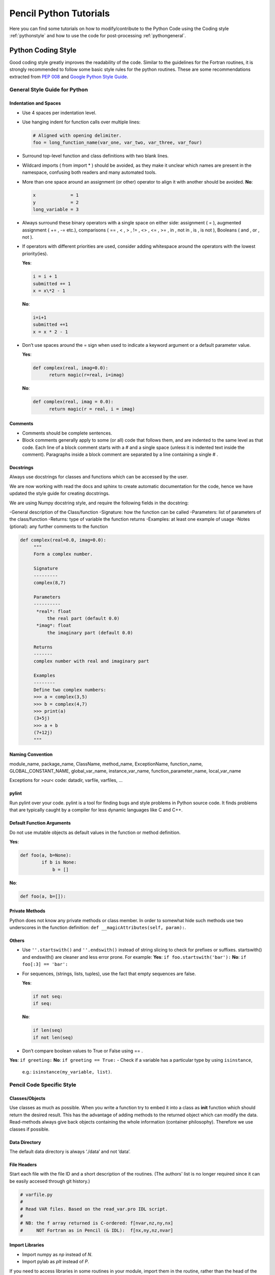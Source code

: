 .. tutpython:

***********************
Pencil Python Tutorials
***********************

Here you can find some tutorials on how to modify/contribute to the Python Code 
using the Coding style :ref:`pythonstyle` and how to use the code for post-processing :ref:`pythongeneral`.



.. _pythonstyle: 

Python Coding Style
===================

Good coding style greatly improves the readability of the code. Similar
to the guidelines for the Fortran routines, it is strongly recommended
to follow some basic style rules for the python routines. These are some
recommendations extracted from `PEP 008 <https://www.python.org/dev/peps/pep-0008/>`_ and 
`Google Python Style Guide
<https://google-styleguide.googlecode.com/svn/trunk/pyguide.html>`_.


General Style Guide for Python
------------------------------

Indentation and Spaces
~~~~~~~~~~~~~~~~~~~~~~

-  Use 4 spaces per indentation level.
-  Use hanging indent for function calls over multiple lines:

   .. code:: python


        # Aligned with opening delimiter.
        foo = long_function_name(var_one, var_two, var_three, var_four)


-  Surround top-level function and class definitions with two blank lines.

-  Wildcard imports ( from import \* ) should be avoided, as they make
   it unclear which names are present in the namespace, confusing both
   readers and many automated tools.
-  More than one space around an assignment (or other) operator to align
   it with another should be avoided. **No**:

   .. code:: python

      x             = 1
      y             = 2
      long_variable = 3

-  Always surround these binary operators with a single space on either
   side: assignment ( = ), augmented assignment ( += , -= etc.),
   comparisons ( == , < , > , != , <> , <= , >= , in , not in , is , is
   not ), Booleans ( and , or , not ).
-  If operators with different priorities are used, consider adding
   whitespace around the operators with the lowest priority(ies).
   
   **Yes**:

   .. code:: python

      i = i + 1
      submitted += 1
      x = x\*2 - 1

   **No**:

   .. code:: python

      
      i=i+1
      submitted +=1
      x = x * 2 - 1
      
-  Don’t use spaces around the = sign when used to indicate a keyword
   argument or a default parameter value. 
   
   **Yes**:

   .. code:: python

      def complex(real, imag=0.0):
            return magic(r=real, i=imag)
      

   **No**:

   .. code:: python

      def complex(real, imag = 0.0):
            return magic(r = real, i = imag)
     
Comments
~~~~~~~~

-  Comments should be complete sentences.
-  Block comments generally apply to some (or all) code that follows
   them, and are indented to the same level as that code. Each line of a
   block comment starts with a # and a single space (unless it is
   indented text inside the comment). Paragraphs inside a block comment
   are separated by a line containing a single # .

Docstrings
~~~~~~~~~~

Always use docstrings for classes and functions which can be accessed by
the user. 

We are now working with read the docs and sphinx to create automatic documentation for the code, hence we have updated the style guide for creating docstrings.

We are using Numpy docstring style, and require the following fields in the docstring:

-General description of the Class/function
-Signature: how the function can be called
-Parameters: list of parameters of the class/function
-Returns: type of variable the function returns
-Examples: at least one example of usage
-Notes (ptional): any further comments to the function


.. code:: python

   def complex(real=0.0, imag=0.0):
        """
        Form a complex number.

        Signature
        ---------
        complex(8,7)

        Parameters
        ----------
         *real*: float
             the real part (default 0.0)
         *imag*: float
             the imaginary part (default 0.0)

        Returns
        -------
        complex number with real and imaginary part

        Examples 
        --------
        Define two complex numbers:
        >>> a = complex(3,5)
        >>> b = complex(4,7)
        >>> print(a)
        (3+5j)
        >>> a + b
        (7+12j)
        """
  
Naming Convention
~~~~~~~~~~~~~~~~~

module_name, package_name, ClassName, method_name, ExceptionName,
function_name, GLOBAL_CONSTANT_NAME, global_var_name, instance_var_name,
function_parameter_name, local_var_name

Exceptions for >our< code: datadir, varfile, varfiles, …

pylint
~~~~~~

Run pylint over your code. pylint is a tool for finding bugs and style
problems in Python source code. It finds problems that are typically
caught by a compiler for less dynamic languages like C and C++.

Default Function Arguments
~~~~~~~~~~~~~~~~~~~~~~~~~~

Do not use mutable objects as default values in the function or method
definition. 

**Yes**:

.. code:: python

   def foo(a, b=None):
           if b is None:
               b = []

**No**: 

.. code:: python

        def foo(a, b=[]):


Private Methods
~~~~~~~~~~~~~~~

Python does not know any private methods or class member. In order to
somewhat hide such methods use two underscores in the function
definition: ``def __magicAttributes(self, param):``.

Others
~~~~~~

-  Use ``''.startswith()`` and ``''.endswith()`` instead of string
   slicing to check for prefixes or suffixes. startswith() and
   endswith() are cleaner and less error prone. For example: **Yes**:
   ``if foo.startswith('bar'):`` **No**: ``if foo[:3] == 'bar':``
-  For sequences, (strings, lists, tuples), use the fact that empty
   sequences are false. 

   **Yes**:

   .. code:: python
     
      if not seq:
      if seq:
      

   **No**:

   .. code:: python
      
      if len(seq)
      if not len(seq)
      

-  Don’t compare boolean values to True or False using == . 
**Yes**: ``if greeting:`` **No**: ``if greeting == True:``
-  Check if a variable has a particular type by using ``isinstance``,
   e.g.: ``isinstance(my_variable, list)``.


Pencil Code Specific Style
--------------------------

Classes/Objects
~~~~~~~~~~~~~~~

Use classes as much as possible. When you write a function try to embed
it into a class as **init** function which should return the desired
result. This has the advantage of adding methods to the returned object
which can modify the data. Read-methods always give back objects
containing the whole information (container philosophy). Therefore we
use classes if possible.

Data Directory
~~~~~~~~~~~~~~

The default data directory is always ‘./data’ and not ‘data’.

File Headers
~~~~~~~~~~~~

Start each file with the file ID and  a short
description of the routines.
(The authors' list is no longer required since it can be easily accesed through git history.)

.. code:: python

   
   # varfile.py
   #
   # Read VAR files. Based on the read_var.pro IDL script.
   #
   # NB: the f array returned is C-ordered: f[nvar,nz,ny,nx]
   #     NOT Fortran as in Pencil (& IDL):  f[nx,ny,nz,nvar]
   
  

Import Libraries
~~~~~~~~~~~~~~~~

-  Import numpy as *np* instead of *N*.
-  Import pylab as *plt* instead of *P*.

If you need to access libraries in some routines in your module, import
them in the routine, rather than the head of the module. That way they
are not visible by the user.

**Yes**:

.. code:: python

        # my_module.py

   class MyClass(object):
       """
       Some documentation.
       """

       def __init__(self):
           import numpy as np

           self.pi = np.pi

**No**:

.. code:: python

        # my_module.py
        import numpy as np

        class MyClass(object):
        """
        Some documentation.
        """

        def __init__(self):
                self.pi = np.pi</pre>


Further Reading
---------------

`<https://www.python.org/dev/peps/pep-0008/#tabs-or-spaces>`_

`<https://google-styleguide.googlecode.com/svn/trunk/pyguide.html>`_



.. _pythongeneral: 

Pencil Code Commands in General
===============================

For a list of all Pencil Code commands start IPython and type ``pc. <TAB>`` (as with auto completion).
To access the help of any command just type the command followed by a '?' (no spaces), e.g.:

.. code:: 

        pc.math.dot?
        Type:       function
        String Form:<function dot at 0x7f9d96cb0cf8>
        File:       ~/pencil-code/python/pencil/math/vector_multiplication.py
        Definition: pc.math.dot(a, b)
        Docstring:
        take dot product of two pencil-code vectors a & b with shape

        a.shape = (3, mz, my, mx)
        
You can also use ``help(pc.math.dot)`` for a more complete documentation of the command.

There are various reading routines for the Pencil Code data. All of them return an object with the data. To store the data into a user defined variable type e.g.

.. code:: python

        ts = pc.read.ts()

Most commands take some arguments. For most of them there is a default value, e.g.

.. code:: python

        pc.read.ts(file_name='time_series.dat', datadir='data')

You can change the values by simply typing e.g.


.. code:: python

        pc.read.ts(datadir='other_run/data')


Reading and Plotting Time Series
================================

Reading the time series file is very easy. Simply type

.. code:: python

        ts = pc.read.ts()

and python stores the data in the variable ``ts``. 
The physical quantities are members of the object ``ts`` and can be accessed accordingly, e.g. ``ts.t, ts.emag``. 
To check which other variables are stored simply do the tab auto completion ``ts. <TAB>``.

 Plot the data with the matplotlib commands:

.. code:: python

        plt.plot(ts.t, ts.emag)


The standard plots are not perfect and need a little polishing. See further down about making pretty plots.
You can save the plot into a file using the GUI or with

.. code:: python

        plt.savefig('plot.eps')

Reading and Plotting VAR files and slice files
==============================================

Read var files:

.. code:: python

        var = pc.read.var()

Read slice files:

.. code:: python

        slices = pc.read.slices(field='bb1', extension='xy')

This returns an object ``slices`` with members ``t`` and ``xy``. 
The last contains the additional member ``xy``.


If you want to plot e.g. the x-component of the magnetic field at the central plane simply type:

.. code:: python
        
        plt.imshow(var.bb[0, 128, :, :].T, origin='lower', extent=[-4, 4, -4, 4], interpolation='nearest', cmap='hot')

For a complete list of arguments of ``plt.imshow`` refer to its documentation.

For a more interactive function plot use:

.. code:: python

        pc.visu.animate_interactive(slices.xy.bb, slices.t)

.. warning::

        arrays from the reading routines are ordered ``f[nvar, mz, my, mx]``, i.e. reversed to IDL. 
        This affects reading var files and slice files.

Create a custom VAR0 or var.dat
===============================

With the functionality of writing snapshots directly into ``VAR*`` or ``var.dat`` the user can now generate an initial condition directly from a numpy array or modify the last snapshot and continue running. The function to be used is in ``python/pencil/io/snapshot.py`` and is called ``write_snapshot``. Here we outline how to generate an initial condition. For modifying the ``var.dat`` only the last steps are necessary.

First we need an empty run. For this let us use ``samples/kin-dynamo``


.. code:: python

        cd pencil-code/samples/kin-dynamo
        pc_setupsrc

In principle we can use any initial condition, as we are going to over write it. But it is cleaner to use

.. code::

        INITIAL_CONDITION = noinitial_condition

in ``src/Makefile.local``. Compile and start:

.. code:: bash

        make
        pc_start

This generates a ``VAR0`` and ``var.dat`` in every proc directory.

Our snapshot writing routine needs to know the cpu structure. Furthermore, we need to know the indices of the primary variables. The first can be obtained from ``src/cparam.local``, while the latter can be read from the newly generated ``data/index.pro``. The numpy arrays that are written need to have the shape [nvar, nz, ny, nz] with the correct order of variables and no ghost zones. Optionally, the number of ghost zones, which is usually 3, can be specified.

Putting it all together our python routine would look something like this:

.. code:: python

        import numpy as np
        import pencil as pc

        # Read the data to obtain the shape of the arrays, rather than the actual data.
        var = pc.read.var(trimall=True)

        # Modify the data.
        var.aa += np.random.random(var.aa.shape)

        # Write the new VAR0 and var.dat files.
        pc.io.write_snapshot(var.aa, file_name='VAR0', nprocx=1, nprocy=1, nprocz=1)
        pc.io.write_snapshot(var.aa, file_name='var.dat', nprocx=1, nprocy=1, nprocz=1)


Examples
========

Standard plots with any plotting library are not the prettiest ones. The same is true for matplotlib. Here are a few pretty examples of plots where the default style is changed. You can add your commands into a script e.g. ``plot_results.py`` and execute it in IPython with ``execfile('plot_results.py')``.

Simple plot:

.. code:: python

        import pencil as pc
        import numpy as np
        import pylab as plt

        # Read the time_series.dat.
        ts = pc.read.ts()

        # Prepare the plot.
        # Set the size and margins.
        width = 8
        height = 6
        plt.rc("figure.subplot", left=0.2)
        plt.rc("figure.subplot", right=0.95)
        plt.rc("figure.subplot", bottom=0.15)
        plt.rc("figure.subplot", top=0.90)
        figure = plt.figure(figsize=(width, height))
        axes = plt.subplot(111)

        # Make the actual plot.
        plt.semilogy(ts.t, ts.brms/ts.brms[0], linestyle='-', linewidth=2, color='black', label=r'$\langle\bar{B}\rangle/\langle\bar{B}\rangle(0)$')
        plt.semilogy(ts.t, ts.jrms/ts.jrms[0], linestyle='--', linewidth=2, color='blue', label=r'$\langle\bar{J}\rangle/\langle\bar{J}\rangle(0)$')
        plt.semilogy(ts.t, ts.jmax/ts.jmax[0], linestyle=':', linewidth=2, color='red', label=r'$J_{\rm max}/J_{\rm max}(0)$')

        plt.xlabel(r'$t$', fontsize=25)
        plt.ylabel(r'$\langle\bar{B}\rangle, \langle\bar{J}\rangle, J_{\rm max}$', fontsize=25)
        plt.title('various quantities', fontsize=25, family='serif')

        # Prepare the legend.
        plt.legend(loc=1, shadow=False, fancybox=False, numpoints=1)
        leg = plt.gca().get_legend()
        # Change the font size of the legend.
        ltext = leg.get_texts() # all the text.Text instance in the legend
        for k in range(len(ltext)):
                legLine = ltext[k]
                legLine.set_fontsize(25)
        frame = leg.get_frame()
        frame.set_facecolor('1.0')
        leg.draw_frame(False)

        # Make plot pretty.
        plt.xticks(fontsize=20, family='serif')
        plt.yticks(fontsize=20, family='serif')
        axes.tick_params(axis='both', which='major', length=8)
        axes.tick_params(axis='both', which='minor', length=4)

        # Create an offset between the xylabels and the axes.
        for label in axes.xaxis.get_ticklabels():
                label.set_position((0, -0.03))
        for label in axes.yaxis.get_ticklabels():
                label.set_position((-0.03, 0))


Simple 2d plot:

.. code:: python

        import pencil as pc
        import numpy as np
        import pylab as plt

        # Read the slices.
        slices = pc.read.slices(field='bb1', extension='xy')

        # Read the grid size.
        grid = pc.read.grid()
        x0 = grid.x[3]
        x1 = grid.x[-4]
        y0 = grid.y[3]
        y1 = grid.y[-4]

        # Prepare the plot.
        # Set the size and margins.
        width = 8
        height = 6
        plt.rc("figure.subplot", left=0.15)
        plt.rc("figure.subplot", right=0.95)
        plt.rc("figure.subplot", bottom=0.15)
        plt.rc("figure.subplot", top=0.95)
        figure = plt.figure(figsize=(width, height))
        axes = plt.subplot(111)

        # Make the actual plot.
        plt.imshow(zip(*slices.xy.bb1[0, :, :]), origin='lower', interpolation='nearest', cmap='hot', extent=[x0, x1, y0, y1])
        plt.xlabel(r'$x$', fontsize=25)
        plt.ylabel(r'$y$', fontsize=25)

        # Set the colorbar.
        cb = plt.colorbar()
        cb.set_label(r'$B_{x}(x,y,z=0)$', fontsize=25)
        cbytick_obj = plt.getp(cb.ax.axes, 'yticklabels')
        plt.setp(cbytick_obj, fontsize=15, family='serif')

        # Make plot pretty.
        plt.xticks(fontsize=20, family='serif')
        plt.yticks(fontsize=20, family='serif')
        axes.tick_params(axis='both', which='major', length=8)
        axes.tick_params(axis='both', which='minor', length=4)

        # Create an offset between the xylabels and the axes.
        for label in axes.xaxis.get_ticklabels():
                label.set_position((0, -0.03))
        for label in axes.yaxis.get_ticklabels():
                label.set_position((-0.03, 0))


IDL to Python guide
===================

A large array of idl scripts have been developed over the years, and many of them served their purpose at the time, but there are many others
of general purpose. Below is a small selection of examples of idl call sequences along with their python counterparts.

Here are the links to a few potentially useful sites:

1. `IDL to Python bridge <https://www.l3harrisgeospatial.com/docs/IDLToPython.html>`_

2. `IDL commands in numerical Python <http://mathesaurus.sourceforge.net/idl-python-xref.pdf>`_

===============================   ======
IDL                               Python
===============================   ======
pc_read_var,obj=var,/trimall      var = pc.read.var(var_file = 'var.dat', trimall = True, sim = SIM)    
help,var                          help(var)       
pc_read_param,obj=param           pc.read.param()
===============================   ======
